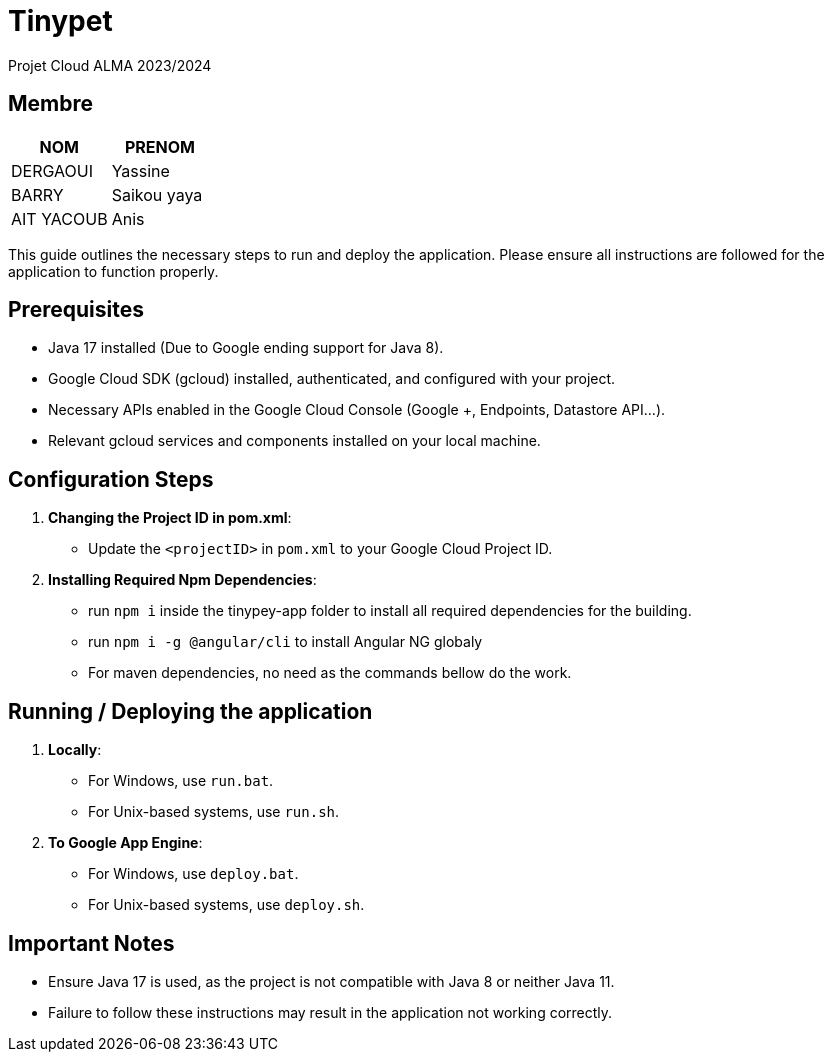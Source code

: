= Tinypet

Projet Cloud ALMA 2023/2024

== Membre
|===
| NOM  | PRENOM

| DERGAOUI | Yassine
| BARRY | Saikou yaya
| AIT YACOUB | Anis
|===

This guide outlines the necessary steps to run and deploy the application. Please ensure all instructions are followed for the application to function properly.

== Prerequisites
* Java 17 installed (Due to Google ending support for Java 8).
* Google Cloud SDK (gcloud) installed, authenticated, and configured with your project.
* Necessary APIs enabled in the Google Cloud Console (Google +, Endpoints, Datastore API...).
* Relevant gcloud services and components installed on your local machine.

== Configuration Steps

. *Changing the Project ID in pom.xml*:
  - Update the `<projectID>` in `pom.xml` to your Google Cloud Project ID.

. *Installing Required Npm Dependencies*:
  - run `npm i` inside the tinypey-app folder to install all required dependencies for the building.
  - run `npm i -g @angular/cli` to install Angular NG globaly
  - For maven dependencies, no need as the commands bellow do the work.

== Running / Deploying the application

. *Locally*:
  - For Windows, use `run.bat`.
  - For Unix-based systems, use `run.sh`.

. *To Google App Engine*:
  - For Windows, use `deploy.bat`.
  - For Unix-based systems, use `deploy.sh`.

== Important Notes
- Ensure Java 17 is used, as the project is not compatible with Java 8 or neither Java 11.
- Failure to follow these instructions may result in the application not working correctly.
